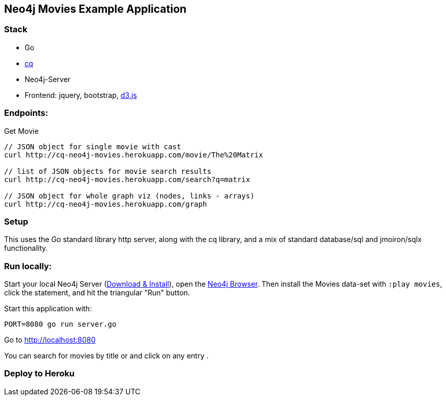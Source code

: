 == Neo4j Movies Example Application

=== Stack

* Go 
* https://github.com/go-cq/cq[cq]
* Neo4j-Server
* Frontend: jquery, bootstrap, http://d3js.org/[d3.js]

=== Endpoints:

Get Movie

----
// JSON object for single movie with cast
curl http://cq-neo4j-movies.herokuapp.com/movie/The%20Matrix

// list of JSON objects for movie search results
curl http://cq-neo4j-movies.herokuapp.com/search?q=matrix

// JSON object for whole graph viz (nodes, links - arrays)
curl http://cq-neo4j-movies.herokuapp.com/graph
----

=== Setup

This uses the Go standard library http server, along with the cq library, 
and a mix of standard database/sql and jmoiron/sqlx functionality.

=== Run locally:

Start your local Neo4j Server (http://neo4j.com/download[Download & Install]), open the http://localhost:7474[Neo4j Browser].
Then install the Movies data-set with `:play movies`, click the statement, and hit the triangular "Run" button.

Start this application with:

[source,shell]
----
PORT=8080 go run server.go
----

Go to http://localhost:8080

You can search for movies by title or and click on any entry .

=== Deploy to Heroku

